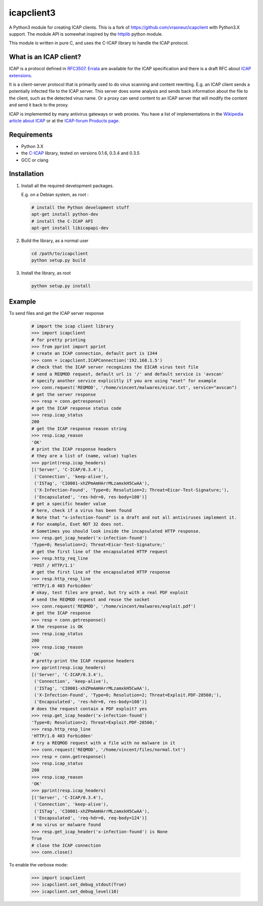 icapclient3
===========

A Python3 module for creating ICAP clients. This is a fork of
https://github.com/vrasneur/icapclient with Python3.X support. The
module API is somewhat inspired by the `httplib`_ python module.

This module is written in pure C, and uses the C-ICAP library to handle
the ICAP protocol.

What is an ICAP client?
-----------------------

ICAP is a protocol defined in `RFC3507`_. `Errata`_ are available for
the ICAP specification and there is a draft RFC about `ICAP
extensions`_.

It is a client-server protocol that is primarily used to do virus
scanning and content rewriting. E.g. an ICAP client sends a potentially
infected file to the ICAP server. This server does some analysis and
sends back information about the file to the client, such as the
detected virus name. Or a proxy can send content to an ICAP server that
will modify the content and send it back to the proxy.

ICAP is implemented by many antivirus gateways or web proxies. You have
a list of implementations in the `Wikipedia article about ICAP`_ or at
the `ICAP-forum Products page`_.

Requirements
------------

-  Python 3.X
-  the `C-ICAP`_ library, tested on versions 0.1.6, 0.3.4 and 0.3.5
-  GCC or clang

Installation
------------

1. Install all the required development packages.

   E.g. on a Debian system, as root :

   .. code:: bash

       # install the Python development stuff
       apt-get install python-dev
       # install the C-ICAP API
       apt-get install libicapapi-dev

2. Build the library, as a normal user

   .. code:: bash

       cd /path/to/icapclient
       python setup.py build

3. Install the library, as root

   .. code:: bash

       python setup.py install

Example
-------

To send files and get the ICAP server response

    .. code:: python

        # import the icap client library
        >>> import icapclient
        # for pretty printing
        >>> from pprint import pprint
        # create an ICAP connection, default port is 1344
        >>> conn = icapclient.ICAPConnection('192.168.1.5')
        # check that the ICAP server recognizes the EICAR virus test file
        # send a REQMOD request, default url is '/' and default service is 'avscan'
        # specify another service explicitly if you are using "eset" for example
        >>> conn.request('REQMOD', '/home/vincent/malwares/eicar.txt', service="avscan")
        # get the server response
        >>> resp = conn.getresponse()
        # get the ICAP response status code
        >>> resp.icap_status
        200
        # get the ICAP response reason string
        >>> resp.icap_reason
        'OK'
        # print the ICAP response headers
        # they are a list of (name, value) tuples
        >>> pprint(resp.icap_headers)
        [('Server', 'C-ICAP/0.3.4'),
         ('Connection', 'keep-alive'),
         ('ISTag', 'CI0001-xhZPmAmHArrMLzamxkH5CwAA'),
         ('X-Infection-Found', 'Type=0; Resolution=2; Threat=Eicar-Test-Signature;'),
         ('Encapsulated', 'res-hdr=0, res-body=108')]
        # get a specific header value
        # here, check if a virus has been found
        # Note that "x-infection-found" is a draft and not all antiviruses implement it.
        # For example, Eset NOT 32 does not.
        # Sometimes you should look inside the incapsulated HTTP response.
        >>> resp.get_icap_header('x-infection-found')
        'Type=0; Resolution=2; Threat=Eicar-Test-Signature;'
        # get the first line of the encapsulated HTTP request
        >>> resp.http_req_line
        'POST / HTTP/1.1'
        # get the first line of the encapsulated HTTP response
        >>> resp.http_resp_line
        'HTTP/1.0 403 Forbidden'
        # okay, test files are great, but try with a real PDF exploit
        # send the REQMOD request and reuse the socket
        >>> conn.request('REQMOD', '/home/vincent/malwares/exploit.pdf')
        # get the ICAP response
        >>> resp = conn.getresponse()
        # the response is OK
        >>> resp.icap_status
        200
        >>> resp.icap_reason
        'OK'
        # pretty-print the ICAP response headers
        >>> pprint(resp.icap_headers)
        [('Server', 'C-ICAP/0.3.4'),
         ('Connection', 'keep-alive'),
         ('ISTag', 'CI0001-xhZPmAmHArrMLzamxkH5CwAA'),
         ('X-Infection-Found', 'Type=0; Resolution=2; Threat=Exploit.PDF-28560;'),
         ('Encapsulated', 'res-hdr=0, res-body=108')]
        # does the request contain a PDF exploit? yes
        >>> resp.get_icap_header('x-infection-found')
        'Type=0; Resolution=2; Threat=Exploit.PDF-28560;'
        >>> resp.http_resp_line
        'HTTP/1.0 403 Forbidden'
        # try a REQMOD request with a file with no malware in it
        >>> conn.request('REQMOD', '/home/vincent/files/normal.txt')
        >>> resp = conn.getresponse()
        >>> resp.icap_status
        200
        >>> resp.icap_reason
        'OK'
        >>> pprint(resp.icap_headers)
        [('Server', 'C-ICAP/0.3.4'),
         ('Connection', 'keep-alive'),
         ('ISTag', 'CI0001-xhZPmAmHArrMLzamxkH5CwAA'),
         ('Encapsulated', 'req-hdr=0, req-body=124')]
        # no virus or malware found
        >>> resp.get_icap_header('x-infection-found') is None
        True
        # close the ICAP connection
        >>> conn.close()

To enable the verbose mode:

    .. code:: python

        >>> import icapclient
        >>> icapclient.set_debug_stdout(True)
        >>> icapclient.set_debug_level(10)

.. _httplib: https://docs.python.org/2/library/httplib.html
.. _RFC3507: http://tools.ietf.org/html/rfc3507
.. _Errata: http://www.measurement-factory.com/std/icap/
.. _ICAP extensions: https://tools.ietf.org/html/draft-stecher-icap-subid-00
.. _Wikipedia article about ICAP: http://en.wikipedia.org/wiki/Internet_Content_Adaptation_Protocol
.. _ICAP-forum Products page: http://www.icap-forum.org/icap?do=products
.. _C-ICAP: http://c-icap.sourceforge.net
